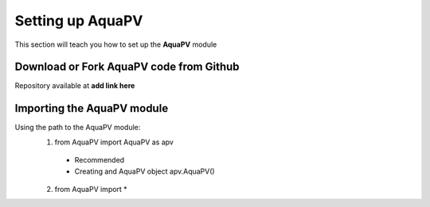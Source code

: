 .. _settingup:

Setting up AquaPV
=================

This section will teach you how to set up the **AquaPV** module

Download or Fork AquaPV code from Github
----------------------------------------

Repository available at **add link here**

Importing the AquaPV module
------------------------------

Using the path to the AquaPV module:
 1. from AquaPV import AquaPV as apv
  * Recommended
  * Creating and AquaPV object apv.AquaPV()
 2. from AquaPV import *
